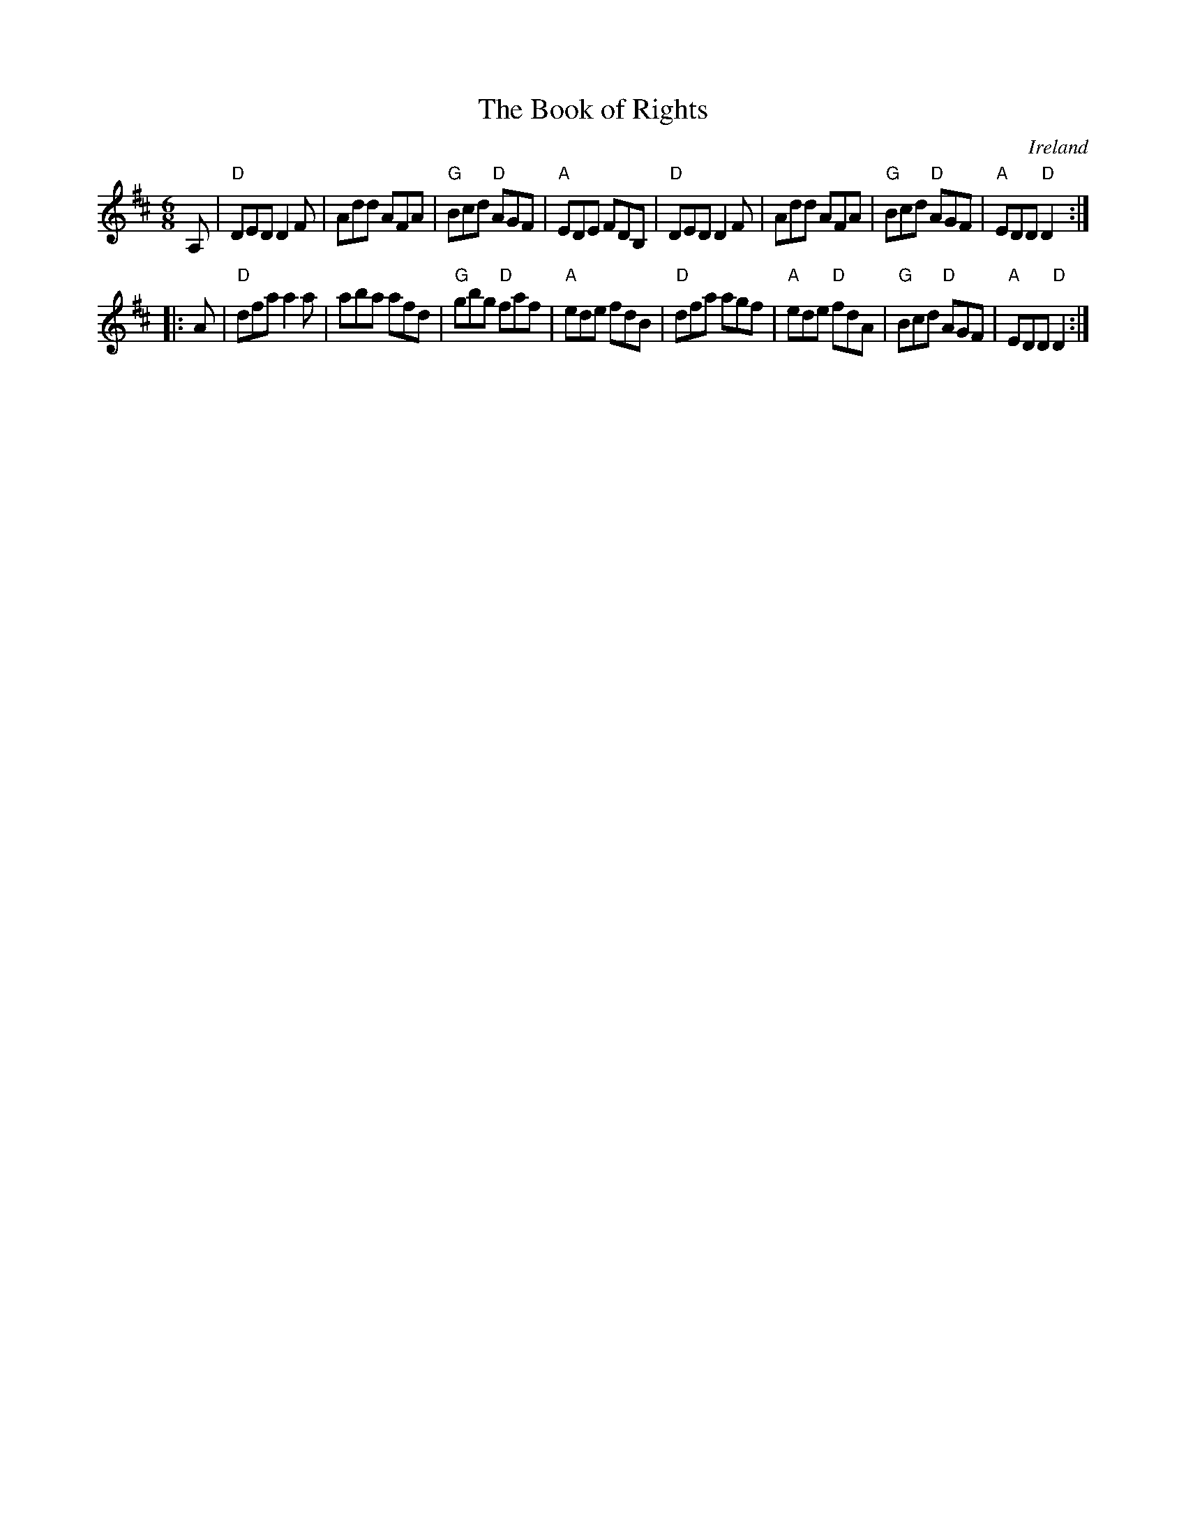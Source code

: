 X:598
T:The Book of Rights
R:Jig
O:Ireland
B:O'Neill's 793
S:O'Neill's 793
Z:Transcription:Stephen Foy, chords:Mike Long
M:6/8
L:1/8
K:D
A,|\
"D"DED D2F|Add AFA|"G"Bcd "D"AGF|"A"EDE FDB,|\
"D"DED D2F|Add AFA|"G"Bcd "D"AGF|"A"EDD "D"D2:|
|:A|\
"D"dfa a2a|aba afd|"G"gbg "D"faf|"A"ede fdB|\
"D"dfa agf|"A"ede "D"fdA|"G"Bcd "D"AGF|"A"EDD "D"D2:|
